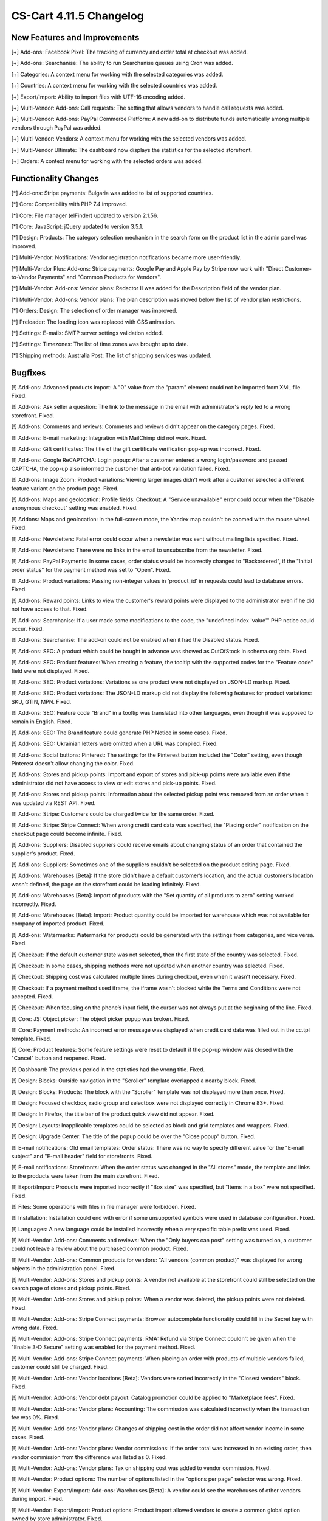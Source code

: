 ************************
CS-Cart 4.11.5 Changelog
************************

=============================
New Features and Improvements
=============================

[+] Add-ons: Facebook Pixel: The tracking of currency and order total at checkout was added.

[+] Add-ons: Searchanise: The ability to run Searchanise queues using Cron was added.

[+] Categories: A context menu for working with the selected categories was added.

[+] Countries: A context menu for working with the selected countries was added.

[+] Export/Import: Ability to import files with UTF-16 encoding added.

[+] Multi-Vendor: Add-ons: Call requests: The setting that allows vendors to handle call requests was added.

[+] Multi-Vendor: Add-ons: PayPal Commerce Platform: A new add-on to distribute funds automatically among multiple vendors through PayPal was added.

[+] Multi-Vendor: Vendors: A context menu for working with the selected vendors was added.

[+] Multi-Vendor Ultimate: The dashboard now displays the statistics for the selected storefront.

[+] Orders: A context menu for working with the selected orders was added.


=====================
Functionality Changes
=====================

[*] Add-ons: Stripe payments: Bulgaria was added to list of supported countries.

[*] Core: Compatibility with PHP 7.4 improved.

[*] Core: File manager (elFinder) updated to version 2.1.56.

[*] Core: JavaScript: jQuery updated to version 3.5.1.

[*] Design: Products: The category selection mechanism in the search form on the product list in the admin panel was improved.

[*] Multi-Vendor: Notifications: Vendor registration notifications became more user-friendly.

[*] Multi-Vendor Plus: Add-ons: Stripe payments: Google Pay and Apple Pay by Stripe now work with "Direct Customer-to-Vendor Payments" and "Common Products for Vendors".

[*] Multi-Vendor: Add-ons: Vendor plans: Redactor II was added for the Description field of the vendor plan.

[*] Multi-Vendor: Add-ons: Vendor plans: The plan description was moved below the list of vendor plan restrictions.

[*] Orders: Design: The selection of order manager was improved.

[*] Preloader: The loading icon was replaced with CSS animation.

[*] Settings: E-mails: SMTP server settings validation added.

[*] Settings: Timezones: The list of time zones was brought up to date.

[*] Shipping methods: Australia Post: The list of shipping services was updated.

========
Bugfixes
========

[!] Add-ons: Advanced products import: A "0" value from the "param" element could not be imported from XML file. Fixed.

[!] Add-ons: Ask seller a question: The link to the message in the email with administrator's reply led to a wrong storefront. Fixed.

[!] Add-ons: Comments and reviews: Comments and reviews didn't appear on the category pages. Fixed.

[!] Add-ons: E-mail marketing: Integration with MailChimp did not work. Fixed.

[!] Add-ons: Gift certificates: The title of the gift certificate verification pop-up was incorrect. Fixed.

[!] Add-ons: Google ReCAPTCHA: Login popup: After a customer entered a wrong login/password and passed CAPTCHA, the pop-up also informed the customer that anti-bot validation failed. Fixed.

[!] Add-ons: Image Zoom: Product variations: Viewing larger images didn't work after a customer selected a different feature variant on the product page. Fixed.

[!] Add-ons: Maps and geolocation: Profile fields: Checkout: A "Service unavailable" error could occur when the "Disable anonymous checkout" setting was enabled. Fixed.

[!] Addons: Maps and geolocation: In the full-screen mode, the Yandex map couldn't be zoomed with the mouse wheel. Fixed.

[!] Add-ons: Newsletters: Fatal error could occur when a newsletter was sent without mailing lists specified. Fixed.

[!] Add-ons: Newsletters: There were no links in the email to unsubscribe from the newsletter. Fixed.

[!] Add-ons: PayPal Payments: In some cases, order status would be incorrectly changed to "Backordered", if the "Initial order status" for the payment method was set to "Open". Fixed.

[!] Add-ons: Product variations: Passing non-integer values in 'product_id' in requests could lead to database errors. Fixed.

[!] Add-ons: Reward points: Links to view the customer's reward points were displayed to the administrator even if he did not have access to that. Fixed.

[!] Add-ons: Searchanise: If a user made some modifications to the code, the "undefined index 'value'" PHP notice could occur. Fixed.

[!] Add-ons: Searchanise: The add-on could not be enabled when it had the Disabled status. Fixed.

[!] Add-ons: SEO: A product which could be bought in advance was showed as OutOfStock in schema.org data. Fixed.

[!] Add-ons: SEO: Product features: When creating a feature, the tooltip with the supported codes for the "Feature code" field were not displayed. Fixed.

[!] Add-ons: SEO: Product variations: Variations as one product were not displayed on JSON-LD markup. Fixed.

[!] Add-ons: SEO: Product variations: The JSON-LD markup did not display the following features for product variations: SKU, GTIN, MPN. Fixed.

[!] Add-ons: SEO: Feature code "Brand" in a tooltip was translated into other languages, even though it was supposed to remain in English. Fixed.

[!] Add-ons: SEO: The Brand feature could generate PHP Notice in some cases. Fixed.

[!] Add-ons: SEO: Ukrainian letters were omitted when a URL was compiled. Fixed.

[!] Add-ons: Social buttons: Pinterest: The settings for the Pinterest button included the "Color" setting, even though Pinterest doesn't allow changing the color. Fixed.

[!] Add-ons: Stores and pickup points: Import and export of stores and pick-up points were available even if the administrator did not have access to view or edit stores and pick-up points. Fixed.

[!] Add-ons: Stores and pickup points: Information about the selected pickup point was removed from an order when it was updated via REST API. Fixed.

[!] Add-ons: Stripe: Customers could be charged twice for the same order. Fixed.

[!] Add-ons: Stripe: Stripe Connect: When wrong credit card data was specified, the "Placing order" notification on the checkout page could become infinite. Fixed.

[!] Add-ons: Suppliers: Disabled suppliers could receive emails about changing status of an order that contained the supplier's product. Fixed.

[!] Add-ons: Suppliers: Sometimes one of the suppliers couldn't be selected on the product editing page. Fixed.

[!] Add-ons: Warehouses [Beta]: If the store didn't have a default customer’s location, and the actual customer’s location wasn't defined, the page on the storefront could be loading infinitely. Fixed.

[!] Add-ons: Warehouses [Beta]: Import of products with the "Set quantity of all products to zero" setting worked incorrectly. Fixed.

[!] Add-ons: Warehouses [Beta]: Import: Product quantity could be imported for warehouse which was not available for company of imported product. Fixed.

[!] Add-ons: Watermarks: Watermarks for products could be generated with the settings from categories, and vice versa. Fixed.

[!] Checkout: If the default customer state was not selected, then the first state of the country was selected. Fixed.

[!] Checkout: In some cases, shipping methods were not updated when another country was selected. Fixed.

[!] Checkout: Shipping cost was calculated multiple times during checkout, even when it wasn't necessary. Fixed.

[!] Checkout: If a payment method used iframe, the iframe wasn't blocked while the Terms and Conditions were not accepted. Fixed.

[!] Checkout: When focusing on the phone’s input field, the cursor was not always put at the beginning of the line. Fixed.

[!] Core: JS: Object picker: The object picker popup was broken. Fixed.

[!] Core: Payment methods: An incorrect error message was displayed when credit card data was filled out in the cc.tpl template. Fixed.

[!] Core: Product features: Some feature settings were reset to default if the pop-up window was closed with the "Cancel" button and reopened. Fixed.

[!] Dashboard: The previous period in the statistics had the wrong title. Fixed.

[!] Design: Blocks: Outside navigation in the "Scroller" template overlapped a nearby block. Fixed.

[!] Design: Blocks: Products: The block with the "Scroller" template was not displayed more than once. Fixed.

[!] Design: Focused checkbox, radio group and selectbox were not displayed correctly in Chrome 83+. Fixed.

[!] Design: In Firefox, the title bar of the product quick view did not appear. Fixed.

[!] Design: Layouts: Inapplicable templates could be selected as block and grid templates and wrappers. Fixed.

[!] Design: Upgrade Center: The title of the popup could be over the "Close popup" button. Fixed.

[!] E-mail notifications: Old email templates: Order status: There was no way to specify different value for the "E-mail subject" and "E-mail header" field for storefronts. Fixed.

[!] E-mail notifications: Storefronts: When the order status was changed in the "All stores" mode, the template and links to the products were taken from the main storefront. Fixed.

[!] Export/Import: Products were imported incorrectly if "Box size" was specified, but "Items in a box" were not specified. Fixed.

[!] Files: Some operations with files in file manager were forbidden. Fixed.

[!] Installation: Installation could end with error if some unsupported symbols were used in database configuration. Fixed.

[!] Languages: A new language could be installed incorrectly when a very specific table prefix was used. Fixed.

[!] Multi-Vendor: Add-ons: Comments and reviews: When the "Only buyers can post" setting was turned on, a customer could not leave a review about the purchased common product. Fixed.

[!] Multi-Vendor: Add-ons: Common products for vendors: "All vendors (common product)" was displayed for wrong objects in the administration panel. Fixed.

[!] Multi-Vendor: Add-ons: Stores and pickup points: A vendor not available at the storefront could still be selected on the search page of stores and pickup points. Fixed.

[!] Multi-Vendor: Add-ons: Stores and pickup points: When a vendor was deleted, the pickup points were not deleted. Fixed.

[!] Multi-Vendor: Add-ons: Stripe Connect payments: Browser autocomplete functionality could fill in the Secret key with wrong data. Fixed.

[!] Multi-Vendor: Add-ons: Stripe Connect payments: RMA: Refund via Stripe Connect couldn't be given when the "Enable 3-D Secure" setting was enabled for the payment method. Fixed.

[!] Multi-Vendor: Add-ons: Stripe Connect payments: When placing an order with products of multiple vendors failed, customer could still be charged. Fixed.

[!] Multi-Vendor: Add-ons: Vendor locations [Beta]: Vendors were sorted incorrectly in the "Closest vendors" block. Fixed.

[!] Multi-Vendor: Add-ons: Vendor debt payout: Catalog promotion could be applied to "Marketplace fees". Fixed.

[!] Multi-Vendor: Add-ons: Vendor plans: Accounting: The commission was calculated incorrectly when the transaction fee was 0%. Fixed.

[!] Multi-Vendor: Add-ons: Vendor plans: Changes of shipping cost in the order did not affect vendor income in some cases. Fixed.

[!] Multi-Vendor: Add-ons: Vendor plans: Vendor commissions: If the order total was increased in an existing order, then vendor commission from the difference was listed as 0. Fixed.

[!] Multi-Vendor: Add-ons: Vendor plans: Tax on shipping cost was added to vendor commission. Fixed.

[!] Multi-Vendor: Product options: The number of options listed in the "options per page" selector was wrong. Fixed.

[!] Multi-Vendor: Export/Import: Add-ons: Warehouses [Beta]: A vendor could see the warehouses of other vendors during import. Fixed.

[!] Multi-Vendor: Export/Import: Product options: Product import allowed vendors to create a common global option owned by store administrator. Fixed.

[!] Multi-Vendor: Export/Import: Vendors: The "Phone", "Address", "City", "Country", "State", and "Zipcode" fields had to be present in the file with vendors, even though these fields could be disabled. Fixed.

[!] Multi-Vendor: Logos: Vendors: In some cases, when creating a vendor, he was assigned logos of a non-default storefront. Fixed.

[!] Multi-Vendor: Products: Options: A vendor was not able to remove the global option from the product. Fixed.

[!] Multi-Vendor: Products: Options: The product option of another vendor could be linked to the product. Fixed.

[!] Multi-Vendor Plus: Add-ons: Advanced product import: Common products for vendors: SEO: Product quantity wasn't taken into account during import. Fixed.

[!] Multi-Vendor Plus: Add-ons: Common products for vendors: An SQL error could occur during the creation of product offer for a common product. Fixed.

[!] Multi-Vendor Plus: Add-ons: Common products for vendors: Passing non-integer values in 'product_id' in requests could lead to database errors. Fixed.

[!] Multi-Vendor Plus: Add-ons: Common product for vendors: The product added to the cart from the "Sellers of this product" list could not be removed from the cart without refreshing the page. Fixed.

[!] Multi-Vendor Plus: Add-ons: Common products for vendors: Bestsellers & On-Sale Products: Product blocks with filling by popularity ignored the popularity of the child products of the common product. Fixed.

[!] Multi-Vendor Plus: Add-ons: Common products for vendors: The block for displaying offers from sellers used a less than optimal SQL query, which increased the load on the site. Fixed.

[!] Multi-Vendor Plus: Add-ons: Common products for vendors: The read-only common product price was displayed as editable. Fixed.

[!] Multi-Vendor Plus: Add-ons: Common products for vendors: Vendor data premoderation: A vendor could create his own product even if settings did not allow that. Fixed.

[!] Multi-Vendor Plus: Add-ons: Common products for vendors: Vendors could not import quantity discounts for child products of the common product. Fixed.

[!] Multi-Vendor Plus: Add-ons: Common products for vendors: Wrong products quantity was shown for vendor in customer area if vendor has the offers of common products.

[!] Multi-Vendor Plus: Add-ons: Direct customer-to-vendor payments: Shipping estimation window at cart page did not contain list of countries or states in some cases. Fixed.

[!] Multi-Vendor Plus: Add-ons: Direct customer-to-vendor payments: Shipping methods: Vendor selection didn't work for administrators on the shipping method editing page. Fixed.

[!] Multi-Vendor Plus: Add-ons: Direct customer-to-vendor payments: The "X product(s) in cart" notification could show incorrect number when products from multiple vendors were added to cart. Fixed.

[!] Multi-Vendor Plus: Add-ons: Payment dependencies: Direct customer-to-vendor payments: Vendors were not able to assign common payment methods to shipping methods. Fixed.

[!] Multi-Vendor Ultimate: Add-ons: Vendor locations: The location map showed all vendors, instead of vendors of the current storefront. Fixed.

[!] Multi-Vendor Ultimate: Design: Themes: Some themes didn't work properly when different themes were used on different storefronts. Fixed.

[!] Multi-Vendor Ultimate: Products: Product could be previewed on the wrong storefront. Fixed.

[!] Order statuses: A buyer could download a digital product before full payment if the order status was changed to a custom order status. Fixed.

[!] Orders: Taxes: The name of a tax in the email didn't take into account the language which was used for placing the order. Fixed.

[!] Orders: When a product was added to the order again, the quantity was incorrect. Fixed.

[!] Pages: Menu: A wrong menu item could be highlighted in the admin panel. Fixed.

[!] Payment methods: Global Payments Redirect: Forbidden symbols weren't removed from the client's address passed to the payment processor server. Fixed.

[!] Products: Features: Product features with feature style "Brand" were incorrectly sorted alphabetically in the storefront. Fixed.

[!] Products: Options: The chosen value for checkbox or radio button option was dropped on cart page during cart updating if the option type was sequential, and the option was not the first in the option list. Fixed.

[!] Products: JavaScript error could occur in the administration panel when the "Downloadable" property of a product was changed. Fixed.

[!] Products: Options: After the deletion of a product option, it was not removed from forbidden combinations. Fixed.

[!] Products: Options: When a user entered the price of an item in the storefront and selected a required option, the field was cleared. Fixed.

[!] Products: Performance: Bulk product update could cause performance issues if the store had a large number of categories. Fixed.

[!] Products: Product selection could stop working on the product list in the administration panel. Fixed.

[!] Products: Quantity: Backorder: When an out-of-stock product was available on backorder, sometimes it wasn't possible to set the desired amount of products on the product page. Fixed.

[!] Shipping methods: Availability of shipping methods from one store could affect checkout at another store. Fixed.

[!] Shipping methods: DHL: The service did not work if the country specified in the store settings was different from the country of the DHL account. Fixed.

[!] Shipping methods: DHL: UTF-8 encoding was not supported. Fixed.

[!] Storefronts: Themes: An error occurred on the storefront editing page when a third-party theme was installed. Fixed.

[!] Storefronts: When a storefront was specified with a non-standard port, there was a redirection to the storefront without a port. Fixed.

[!] User groups: The user group requests page was not displayed in full width. Fixed.

[!] Users: Profiles: If a user's country was not the default country, then the state couldn't be removed from the profile in the admin panel. Fixed.
